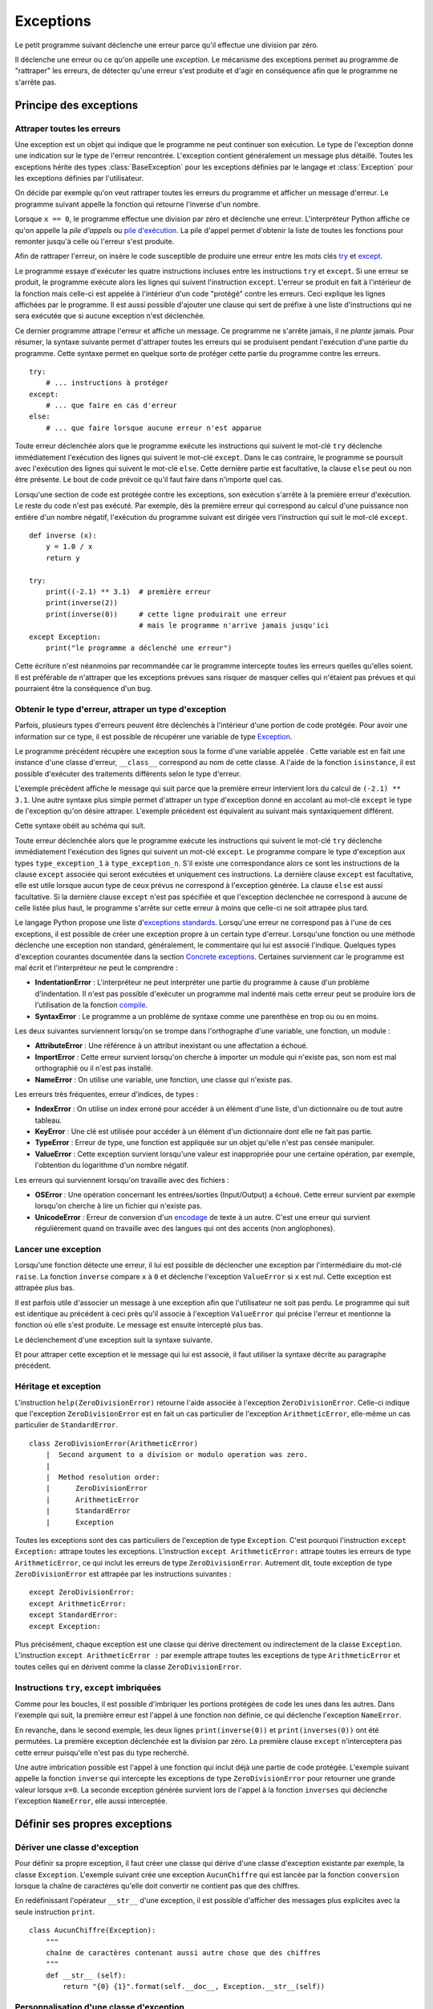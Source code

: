
.. _l-exception:

.. _chap_exception:

==========
Exceptions
==========

.. index:: exception, division par zéro

Le petit programme suivant déclenche une erreur parce qu'il effectue une
division par zéro.

.. runpython::
    :showcode:
    :exception:

    x = 0
    y = 1.0 / x

Il déclenche une erreur ou ce qu'on appelle une *exception*.
Le mécanisme des exceptions permet au programme de "rattraper" les
erreurs, de détecter qu'une erreur s'est produite et d'agir en
conséquence afin que le programme ne s'arrête pas.

Principe des exceptions
=======================

Attraper toutes les erreurs
+++++++++++++++++++++++++++

Une exception est un objet qui indique que le programme ne peut continuer son exécution.
Le type de l'exception donne une indication sur le type de l'erreur rencontrée.
L'exception contient généralement un message plus détaillé.
Toutes les exceptions hérite des types :class:`BaseException`
pour les exceptions définies par le langage et :class:`Exception` pour
les exceptions définies par l'utilisateur.

On décide par exemple qu'on veut rattraper toutes les erreurs du
programme et afficher un message d'erreur. Le programme suivant appelle
la fonction qui retourne l'inverse d'un nombre.

.. runpython::
    :showcode:
    :exception:

    def inverse (x):
        y = 1.0 / x
        return y

    a = inverse(2)
    print(a)
    b = inverse(0)
    print(b)

.. index:: pile d'exécution, pile d'appels

Lorsque ``x == 0``, le programme effectue une division par zéro et
déclenche une erreur. L'interpréteur Python affiche ce qu'on appelle la
*pile d'appels* ou `pile d'exécution <https://fr.wikipedia.org/wiki/Pile_d%27ex%C3%A9cution>`_.
La pile d'appel permet d'obtenir la liste de toutes les fonctions pour remonter
jusqu'à celle où l'erreur s'est produite.

Afin de rattraper l'erreur, on insère le code susceptible de produire
une erreur entre les mots clés `try <https://docs.python.org/3/reference/compound_stmts.html#try>`_
et `except <https://docs.python.org/3/reference/compound_stmts.html#except>`_.

.. index:: try, except

.. runpython::
    :showcode:

    def inverse (x):
        y = 1.0 / x
        return y

    try:
        a = inverse(2)
        print(a)
        b = inverse(0)  # déclenche une exception
        print(b)
    except:
        print("le programme a déclenché une erreur")

Le programme essaye d'exécuter les quatre instructions incluses entre
les instructions ``try`` et ``except``. Si une erreur se produit, le programme exécute
alors les lignes qui suivent l'instruction ``except``. L'erreur se produit en fait
à l'intérieur de la fonction mais celle-ci est appelée à l'intérieur
d'un code "protégé" contre les erreurs. Ceci explique les lignes affichées par le programme.
Il est aussi possible d'ajouter une clause qui sert de préfixe à une
liste d'instructions qui ne sera exécutée que si aucune exception n'est
déclenchée.

.. runpython::
    :showcode:

    def inverse (x):
        y = 1.0 / x
        return y

    try:
        print(inverse(2))  # pas d'erreur
        print(inverse(1))  # pas d'erreur non plus
    except:
        print("le programme a déclenché une erreur")
    else:
        print("tout s'est bien passé")

Ce dernier programme attrape l'erreur et affiche un message.
Ce programme ne s'arrête jamais, il ne *plante* jamais.
Pour résumer, la syntaxe suivante permet d'attraper toutes les erreurs
qui se produisent pendant l'exécution d'une partie du programme. Cette
syntaxe permet en quelque sorte de protéger cette partie du programme
contre les erreurs.

::

    try:
        # ... instructions à protéger
    except:
        # ... que faire en cas d'erreur
    else:
        # ... que faire lorsque aucune erreur n'est apparue

Toute erreur déclenchée alors que le programme exécute les instructions
qui suivent le mot-clé ``try`` déclenche immédiatement l'exécution des lignes
qui suivent le mot-clé ``except``. Dans le cas contraire, le programme
se poursuit avec l'exécution des lignes qui suivent le mot-clé
``else``. Cette dernière partie est facultative, la clause
``else`` peut ou non être présente. Le bout de code prévoit
ce qu'il faut faire dans n'importe quel cas.

Lorsqu'une section de code est protégée contre les exceptions,
son exécution s'arrête à la première erreur d'exécution.
Le reste du code n'est pas exécuté.
Par exemple, dès la première erreur qui correspond au calcul d'une
puissance non entière d'un nombre négatif, l'exécution du programme
suivant est dirigée vers l'instruction qui suit le mot-clé ``except``.

::

    def inverse (x):
        y = 1.0 / x
        return y

    try:
        print((-2.1) ** 3.1)  # première erreur
        print(inverse(2))
        print(inverse(0))     # cette ligne produirait une erreur
                              # mais le programme n'arrive jamais jusqu'ici
    except Exception:
        print("le programme a déclenché une erreur")

Cette écriture n'est néanmoins par recommandée car le programme
intercepte toutes les erreurs quelles qu'elles soient. Il est
préférable de n'attraper que les exceptions prévues sans risquer
de masquer celles qui n'étaient pas prévues et qui pourraient
être la conséquence d'un bug.

Obtenir le type d'erreur, attraper un type d'exception
++++++++++++++++++++++++++++++++++++++++++++++++++++++

Parfois, plusieurs types d'erreurs peuvent être déclenchés à l'intérieur
d'une portion de code protégée. Pour avoir une information sur ce type,
il est possible de récupérer une variable de type
`Exception <https://docs.python.org/3/library/exceptions.html>`_.

.. runpython::
    :showcode:

    def inverse (x):
        y = 1.0 / x
        return y

    try:
        print(inverse(2))
        print(inverse(0))
    except Exception as exc:
        print("exception de type ", exc.__class__)
        # affiche exception de type  exceptions.ZeroDivisionError
        print("message", exc)
        # affiche le message associé à l'exception

Le programme précédent récupère une exception sous
la forme d'une variable appelée . Cette variable est en fait une
instance d'une classe d'erreur, ``__class__`` correspond au nom de cette classe. A
l'aide de la fonction ``isinstance``, il est possible d'exécuter des traitements
différents selon le type d'erreur.

.. runpython::
    :showcode:

    def inverse (x):
        y = 1.0 / x
        return y

    try:
        print((-2.1) ** 3.1)  # première erreur
        print(inverse(2))
        print(inverse(0))     # seconde erreur
    except Exception as exc:
        if isinstance(exc, ZeroDivisionError) :
            print("division par zéro")
        else:
            print("erreur insoupçonnée :", exc.__class__)
            print("message", exc)

L'exemple précédent affiche le message qui suit parce que la première
erreur intervient lors du calcul de ``(-2.1) ** 3.1``.
Une autre syntaxe plus simple permet d'attraper un type d'exception
donné en accolant au mot-clé ``except`` le type de l'exception qu'on désire
attraper. L'exemple précédent est équivalent au suivant mais
syntaxiquement différent.

.. index:: as

.. runpython::
    :showcode:

    def inverse (x):
        y = 1.0 / x
        return y

    try :
        print((-2.1) ** 3.1)
        print(inverse(2))
        print(inverse(0))
    except ZeroDivisionError:
        print("division par zéro")
    except Exception as exc:
        print("erreur insoupçonnée :", exc.__class__)
        print("message ", exc)

Cette syntaxe obéit au schéma qui suit.

.. mathdef::
    :title: Attraper une exception
    :tag: Syntaxe

    ::

       try:
           # ... instructions à protéger
       except type_exception_1:
           # ... que faire en cas d'erreur de type type_exception_1
       except (type_exception_i, type_exception_j):
           # ... que faire en cas d'erreur de type type_exception_i ou type_exception_j
       except type_exception_n:
           # ... que faire en cas d'erreur de type type_exception_n
       except:
           # ... que faire en cas d'erreur d'un type différent de tous
           #     les précédents types
       else:
           # ... que faire lorsque une erreur aucune erreur n'est apparue

Toute erreur déclenchée alors que le programme exécute les instructions qui suivent le mot-clé
``try`` déclenche immédiatement l'exécution des lignes qui suivent un mot-clé ``except``.
Le programme compare le type d'exception aux types ``type_exception_1`` à ``type_exception_n``.
S'il existe une correspondance alors ce sont les instructions de la clause ``except`` associée qui
seront exécutées et uniquement ces instructions. La dernière clause ``except`` est facultative,
elle est utile lorsque aucun type de ceux prévus ne correspond à l'exception
générée. La clause ``else`` est aussi facultative. Si la dernière clause ``except``
n'est pas spécifiée et que l'exception déclenchée ne correspond à aucune de celle
listée plus haut, le programme s'arrête sur cette erreur à moins que celle-ci ne soit attrapée plus tard.

Le langage Python propose une liste
d'`exceptions standards <https://docs.python.org/3/library/exceptions.html#base-classes>`_.
Lorsqu'une erreur ne correspond pas à l'une de ces exceptions,
il est possible de créer une exception propre à un certain type d'erreur.
Lorsqu'une fonction ou une méthode déclenche une
exception non standard, généralement, le commentaire qui lui est associé
l'indique. Quelques types d'exception courantes
documentée dans la section
`Concrete exceptions <https://docs.python.org/3/library/exceptions.html#concrete-exceptions>`_.
Certaines surviennent car le programme est mal écrit et l'interpréteur
ne peut le comprendre :

.. index:: IndentationError, SyntaxError

* **IndentationError** :
  L'interpréteur ne peut interpréter une partie du programme à cause
  d'un problème d'indentation. Il n'est pas possible
  d'exécuter un programme mal indenté mais cette erreur peut se produire
  lors de l'utilisation de la fonction
  `compile <https://docs.python.org/3/library/functions.html?highlight=compile#compile>`_.
* **SyntaxError** :
  Le programme a un problème de syntaxe comme une parenthèse en trop ou
  ou en moins.

Les deux suivantes surviennent lorsqu'on se trompe dans l'orthographe d'une
variable, une fonction, un module :

.. index:: AttributeError, NameError, ImportError

* **AttributeError** :
  Une référence à un attribut inexistant ou une affectation a échoué.
* **ImportError** :
  Cette erreur survient lorsqu'on cherche à importer un module qui n'existe pas,
  son nom est mal orthographié ou il n'est pas installé.
* **NameError** :
  On utilise une variable, une fonction, une classe qui n'existe pas.

Les erreurs très fréquentes, erreur d'indices, de types :

.. index:: IndexError, KeyError, TypeError, ValueError

* **IndexError** :
  On utilise un index erroné pour accéder à un élément d'une liste,
  d'un dictionnaire ou de tout autre tableau.
* **KeyError** :
  Une clé est utilisée pour accéder à un élément d'un dictionnaire
  dont elle ne fait pas partie.
* **TypeError** :
  Erreur de type, une fonction est appliquée sur un objet qu'elle n'est
  pas censée manipuler.
* **ValueError** :
  Cette exception survient lorsqu'une valeur est inappropriée pour une certaine
  opération, par exemple, l'obtention du logarithme d'un nombre négatif.

Les erreurs qui surviennent lorsqu'on travaille avec des fichiers :

.. index:: OSError, UnicodeError

* **OSError** :
  Une opération concernant les entrées/sorties (Input/Output) a échoué.
  Cette erreur survient par exemple lorsqu'on cherche à
  lire un fichier qui n'existe pas.
* **UnicodeError** :
  Erreur de conversion d'un `encodage <https://fr.wikipedia.org/wiki/Codage_des_caract%C3%A8res>`_
  de texte à un autre. C'est une erreur qui survient régulièrement quand on travaille
  avec des langues qui ont des accents (non anglophones).

Lancer une exception
++++++++++++++++++++

.. index:: raise

Lorsqu'une fonction détecte une erreur, il lui est possible de
déclencher une exception par l'intermédiaire du mot-clé ``raise``.
La fonction ``inverse``
compare ``x`` à ``0`` et déclenche l'exception ``ValueError`` si ``x`` est nul.
Cette exception est attrapée plus bas.

.. runpython::
    :showcode:

    def inverse (x):
        if x == 0 :
            raise ValueError
        y = 1.0 / x
        return y

    try:
        print(inverse(0))  # erreur
    except ValueError:
        print("erreur de type ValueError")

Il est parfois utile d'associer un message à une exception afin que
l'utilisateur ne soit pas perdu. Le programme qui suit est identique au
précédent à ceci près qu'il associe à l'exception ``ValueError`` qui précise l'erreur
et mentionne la fonction où elle s'est produite. Le message est ensuite
intercepté plus bas.

.. runpython::
    :showcode:

    def inverse (x):
        if x == 0 :
            raise ValueError("valeur nulle interdite, fonction inverse")
        y = 1.0 / x
        return y

    try:
        print(inverse(0))  # erreur
    except ValueError as exc:
        print("erreur, message :", exc)

Le déclenchement d'une exception suit la syntaxe suivante.

.. mathdef::
    :title: Lever une exception
    :tag: Syntaxe

    ::

        raise exception_type(message)

    Cette instruction lance l'exception ``exception_type`` associée au message
    ``message``. Le message est facultatif, lorsqu'il n'y en a pas, la syntaxe
    se résume à ``raise exception_type``.

Et pour attraper cette exception et le message qui lui est associé, il
faut utiliser la syntaxe décrite au paragraphe précédent.

Héritage et exception
+++++++++++++++++++++

.. index:: héritage

L'instruction ``help(ZeroDivisionError)`` retourne l'aide associée à l'exception ``ZeroDivisionError``.
Celle-ci indique que l'exception ``ZeroDivisionError`` est en fait un cas particulier de
l'exception ``ArithmeticError``,
elle-même un cas particulier de ``StandardError``.

::

    class ZeroDivisionError(ArithmeticError)
        |  Second argument to a division or modulo operation was zero.
        |
        |  Method resolution order:
        |      ZeroDivisionError
        |      ArithmeticError
        |      StandardError
        |      Exception

Toutes les exceptions sont des cas particuliers de l'exception de type ``Exception``.
C'est pourquoi l'instruction ``except Exception:`` attrape toutes les exceptions.
L'instruction ``except ArithmeticError:`` attrape toutes les erreurs de
type ``ArithmeticError``, ce qui inclut les erreurs de type ``ZeroDivisionError``.
Autrement dit, toute exception de type ``ZeroDivisionError``
est attrapée par les instructions suivantes :

::

    except ZeroDivisionError:
    except ArithmeticError:
    except StandardError:
    except Exception:

Plus précisément, chaque exception est une classe qui dérive directement ou indirectement de la
classe ``Exception``. L'instruction ``except ArithmeticError :`` par exemple attrape
toutes les exceptions de type ``ArithmeticError`` et toutes celles
qui en dérivent comme la classe ``ZeroDivisionError``.

Instructions ``try``, ``except`` imbriquées
+++++++++++++++++++++++++++++++++++++++++++

Comme pour les boucles, il est possible d'imbriquer les portions
protégées de code les unes dans les autres. Dans l'exemple qui suit, la
première erreur est l'appel à une fonction non définie, ce qui déclenche
l'exception ``NameError``.

.. runpython::
    :showcode:

    def inverse (x):
        y = 1.0 / x
        return y

    try:
        try:
            print(inverses(0))  # fonction inexistante --> exception NameError
            print(inverse(0))   # division par zéro --> ZeroDivisionError
        except NameError:
            print("appel à une fonction non définie")
    except ZeroDivisionError as exc:
        print("erreur", exc)

En revanche, dans le second exemple, les deux lignes
``print(inverse(0))`` et ``print(inverses(0))`` ont été permutées. La première
exception déclenchée est la division par zéro. La première clause
``except`` n'interceptera pas cette erreur puisqu'elle n'est pas du type recherché.

.. runpython::
    :showcode:

    def inverse (x):
        y = 1.0 / x
        return y

    try:
        try:
            print(inverse(0))   # division par zéro --> ZeroDivisionError
            print(inverses(0))  # fonction inexistante --> exception NameError
        except NameError:
            print("appel à une fonction non définie")
    except ZeroDivisionError as exc:
        print("erreur", exc)

Une autre imbrication possible est l'appel à une fonction qui inclut déjà
une partie de code protégée. L'exemple suivant appelle la fonction
``inverse`` qui intercepte les exceptions de type ``ZeroDivisionError`` pour retourner
une grande valeur lorsque ``x=0``. La seconde exception générée survient
lors de l'appel à la fonction ``inverses`` qui déclenche l'exception ``NameError``,
elle aussi interceptée.

.. runpython::
    :showcode:

    def inverse (x):
        try:
            y = 1.0 / x
        except ZeroDivisionError as exc:
            print("erreur ", exc)
            if x > 0: return 1000000000
            else: return -1000000000
        return y

    try:
        print(inverse(0))   # division par zéro    --> la fonction inverse sait gérer
        print(inverses(0))  # fonction inexistante --> exception NameError
    except NameError:
        print("appel à une fonction non définie")

Définir ses propres exceptions
==============================

Dériver une classe d'exception
++++++++++++++++++++++++++++++

Pour définir sa propre exception, il faut créer une classe qui dérive d'une
classe d'exception existante par exemple, la classe ``Exception``.
L'exemple suivant crée une exception ``AucunChiffre`` qui est lancée par la fonction
``conversion`` lorsque la chaîne de caractères qu'elle doit
convertir ne contient pas que des chiffres.

.. runpython::
    :showcode:
    :process:

    class AucunChiffre(Exception):
        """
        chaîne de caractères contenant aussi autre chose que des chiffres
        """
        pass

    def conversion(s):
        """
        conversion d'une chaîne de caractères en entier
        """
        if not s.isdigit():
            raise AucunChiffre(s)
        return int(s)

    try:
        s = "123a"
        print(s, " = ", conversion (s))
    except AucunChiffre as exc:
        # on affiche ici le commentaire associé à la classe d'exception
        # et le message associé
        print(AucunChiffre.__doc__, " : ", exc)

.. index:: __str__

En redéfinissant l'opérateur ``__str__`` d'une exception,
il est possible d'afficher des messages plus explicites avec
la seule instruction ``print``.

::

    class AucunChiffre(Exception):
        """
        chaîne de caractères contenant aussi autre chose que des chiffres
        """
        def __str__ (self):
            return "{0} {1}".format(self.__doc__, Exception.__str__(self))

Personnalisation d'une classe d'exception
+++++++++++++++++++++++++++++++++++++++++

Il est parfois utile qu'une exception contienne davantage d'informations
qu'un simple message. L'exemple suivant reprend l'exemple du paragraphe précédent.
L'exception ``AucunChiffre`` inclut cette fois-ci un paramètre supplémentaire
contenant le nom de la fonction où l'erreur a été déclenchée.

La classe ``AucunChiffre`` possède dorénavant un constructeur qui doit
recevoir deux paramètres : une valeur et un nom de fonction. L'exception est levée à
l'aide de l'instruction ``raise AucunChiffre(s, "conversion")`` qui regroupe
dans un T-uple les paramètres à envoyer à l'exception.

L'opérateur ``__str__`` a été modifié de façon à ajouter ces deux
informations dans le message associé à l'exception. Ainsi, l'instruction
``print(exc)`` présente à l'avant dernière ligne de cet
exemple affiche un message plus complet.

.. runpython::
    :showcode:
    :process:

    class AucunChiffre(Exception):
        """
        chaîne de caractères contenant aussi autre chose que des chiffres
        """
        def __init__(self, s, f=""):
            Exception.__init__(self, s)
            self.s = s
            self.f = f
        def __str__(self) :
            return "exception AucunChiffre, depuis la fonction {0} avec le paramètre {1}".format(self.f, self.s)

    def conversion (s) :
        """
        conversion d'une chaîne de caractères en entier
        """
        if not s.isdigit():
            raise AucunChiffre(s, "conversion")
        return int(s)

    try:
        s = "123a"
        i = conversion (s)
        print(s, " = ", i)
    except AucunChiffre as exc:
        print(exc)
        print("fonction : ", exc.f)

Etant donné que le programme déclenche une exception dans la section de
code protégée, les deux derniers affichages sont les seuls exécutés
correctement. Ils produisent les deux lignes qui suivent. %

Exemples d'utilisation des exceptions
=====================================

.. index:: itérateur

Les itérateurs
++++++++++++++

Les itérateurs sont des outils qui permettent de parcourir des objets qui
sont des ensembles, comme une liste, un dictionnaire. Ils fonctionnent toujours
de la même manière. L'exemple déjà présenté au chapitre :ref:`chap_iterateur`
et repris en partie ici définit une classe contenant trois coordonnées,
ainsi qu'un itérateur permettant de parcourir ces trois coordonnées.
Arrivée à la troisième itération, l'exception
`StopIteration <https://docs.python.org/3/library/exceptions.html#StopIteration>`_
est déclenchée. Cette exception indique à une boucle ``for`` de s'arrêter.

::

    class point_espace:

        # ...

        class class_iter:
            def __init__(self, ins):
                self._n   = 0
                self._ins = ins
            def __iter__(self) :
                return self
            def next(self):
                if self._n <= 2:
                    v = self._ins[self._n]
                    self._n += 1
                    return v
                else:
                    raise StopIteration

        def __iter__(self):
            return point_espace.class_iter(self)

Cet exemple montre seulement que les exceptions
n'interviennent pas seulement lors d'erreurs mais font parfois partie
intégrante d'un algorithme.

Exception ou valeur aberrante
+++++++++++++++++++++++++++++

.. index:: valeur aberrante

Sans exception, une solution pour indiquer un cas de mauvaise utilisation
d'une fonction est de retourner une valeur aberrante.
Retourner ``-1`` pour une fonction dont le résultat est nécessairement
positif est une valeur aberrante. Cette convention permet de signifier à
celui qui appelle la fonction que son appel n'a pu être traité correctement.
Dans l'exemple qui suit, la fonction ``racine_carree`` retourne un couple de
résultats, ``True`` ou ``False`` pour savoir si le calcul est possible,
suivi du résultat qui n'a un sens que si ``True`` est retournée en première valeur.

.. runpython::
    :showcode:

    def racine_carree(x) :
       if x < 0: return False, 0
       else: return True, x ** 0.5

    print(racine_carree(-1))  # (False, 0)
    print(racine_carree(1))   # (True, 1.0)

Plutôt que de compliquer le programme avec deux résultats ou une valeur aberrante,
on préfère souvent déclencher une exception, ici, ``ValueError``.
La plupart du temps, cette exception n'est pas déclenchée.
Il est donc superflu de retourner un couple plutôt qu'une seule valeur.

.. runpython::
    :showcode:
    :exception:

    def racine_carree(x) :
        if x < 0:
            raise ValueError("valeur négative")
        return x ** 0.5

    print(racine_carree(-1))  # déclenche une exception
    print(racine_carree(1))

Le piège des exceptions
+++++++++++++++++++++++

.. index:: garbage collector

Ce paragraphe évoque certains problèmes lorsqu'une exception est levée.
L'exemple utilise les fichiers décrits au chapitre :ref:`chap_fichier`.
Lorsqu'une exception est levée à l'intérieur d'une fonction,
l'exécution de celle-ci s'interrompt. Si l'exception est attrapée,
le programme continue sans problème ; les objets momentanément créés seront
détruits par le `garbage collector <https://docs.python.org/3/library/gc.html>`_.
Il faut pourtant faire attention dans le cas par exemple où l'exception
est levée alors qu'un fichier est ouvert : il ne sera pas fermé.

::

    for i in range(0, 5):
        try :
            x, y = i-1, i-2
            print("{}/{}".format(x, y))
            f = open("essai.txt", "a")
            f.write("{}/{}=".format(x, y))
            f.write(str((float (x)/y)) + "\n" )     # exception si y == 0
            f.close()
        except Exception as e:
            print("erreur avec i = ", i, ",", e, f.closed)

Les écritures dans le fichier se font en mode ajout ``"a"``,
le fichier ``"essai.txt"`` contiendra tout ce qui aura été écrit.

.. list-table::
    :widths: 8 8
    :header-rows: 1

    * - affichage
      - fichier
    * - ::

            -1/-2
            0/-1
            1/0
            erreur avec i =  2 , float division by zero False
            2/1
            3/2

      - ::

            -1/-2=0.5
            0/-1=-0.0
            1/0=2/1=2.0
            3/2=1.5

.. index:: context manager

La troisième ligne du fichier est tronquée puisque l'erreur est
intervenue juste avant l'affichage. On voit aussi
que ``f.closed`` est faux. Cela signifie que le fichier n'est pas fermé.
Pour se prémunir contre les exceptions lorsqu'on écrit un fichier,
il faut utiliser le mot clé
`with <https://www.python.org/dev/peps/pep-0343/>`_ :

.. runpython::
    :showcode:
    :exception:

    for i in range(0, 5):
        try :
            x, y = i-1, i-2
            print("{}/{}".format(x, y))
            with open("essai.txt", "a") as f:
                f.write("{}/{}=".format(x, y))
                f.write(str((float (x)/y)) + "\n" )     # exception si y == 0
        except Exception as e:
            print("erreur avec i = ", i, ",", e, f.closed)

Pour en savoir un peu plus :
`Les context managers et le mot clé with en Python <http://sametmax.com/les-context-managers-et-le-mot-cle-with-en-python/>`_.
